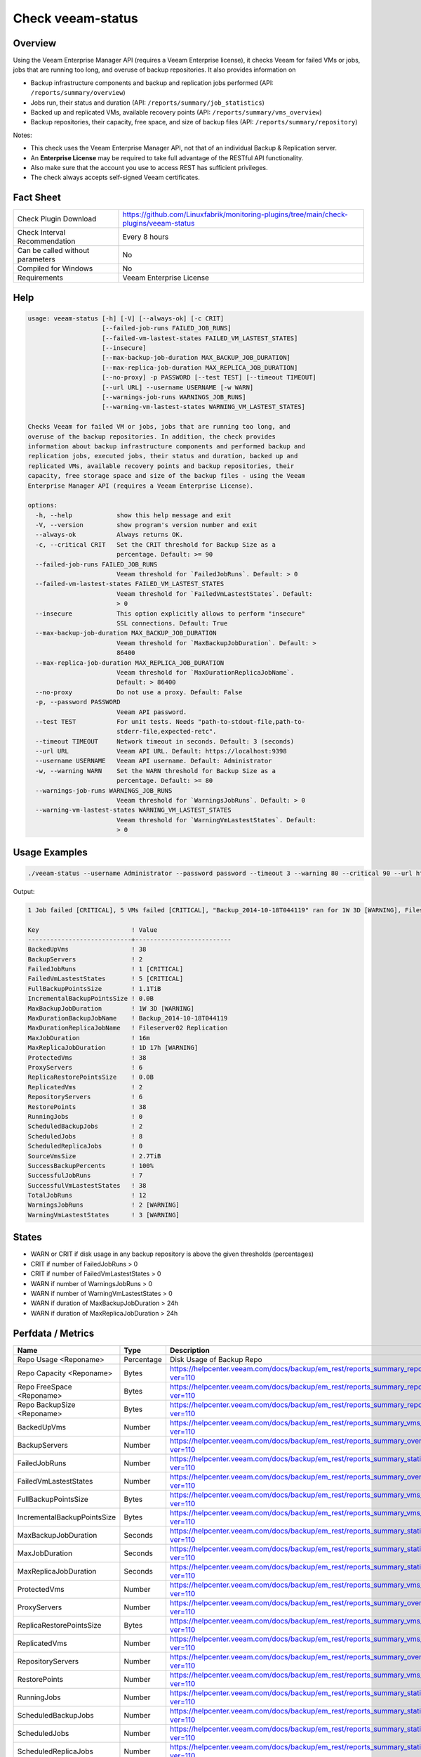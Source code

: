 Check veeam-status
==================

Overview
--------

Using the Veeam Enterprise Manager API (requires a Veeam Enterprise license), it checks Veeam for failed VMs or jobs, jobs that are running too long, and overuse of backup repositories. It also provides information on

* Backup infrastructure components and backup and replication jobs performed (API: ``/reports/summary/overview``)
* Jobs run, their status and duration (API: ``/reports/summary/job_statistics``)
* Backed up and replicated VMs, available recovery points (API: ``/reports/summary/vms_overview``)
* Backup repositories, their capacity, free space, and size of backup files (API: ``/reports/summary/repository``)

Notes:

* This check uses the Veeam Enterprise Manager API, not that of an individual Backup & Replication server.
* An **Enterprise License** may be required to take full advantage of the RESTful API functionality.
* Also make sure that the account you use to access REST has sufficient privileges.
* The check always accepts self-signed Veeam certificates.


Fact Sheet
----------

.. csv-table::
    :widths: 30, 70

    "Check Plugin Download",                "https://github.com/Linuxfabrik/monitoring-plugins/tree/main/check-plugins/veeam-status"
    "Check Interval Recommendation",        "Every 8 hours"
    "Can be called without parameters",     "No"
    "Compiled for Windows",                 "No"
    "Requirements",                         "Veeam Enterprise License"


Help
----

.. code-block:: text

    usage: veeam-status [-h] [-V] [--always-ok] [-c CRIT]
                        [--failed-job-runs FAILED_JOB_RUNS]
                        [--failed-vm-lastest-states FAILED_VM_LASTEST_STATES]
                        [--insecure]
                        [--max-backup-job-duration MAX_BACKUP_JOB_DURATION]
                        [--max-replica-job-duration MAX_REPLICA_JOB_DURATION]
                        [--no-proxy] -p PASSWORD [--test TEST] [--timeout TIMEOUT]
                        [--url URL] --username USERNAME [-w WARN]
                        [--warnings-job-runs WARNINGS_JOB_RUNS]
                        [--warning-vm-lastest-states WARNING_VM_LASTEST_STATES]

    Checks Veeam for failed VM or jobs, jobs that are running too long, and
    overuse of the backup repositories. In addition, the check provides
    information about backup infrastructure components and performed backup and
    replication jobs, executed jobs, their status and duration, backed up and
    replicated VMs, available recovery points and backup repositories, their
    capacity, free storage space and size of the backup files - using the Veeam
    Enterprise Manager API (requires a Veeam Enterprise License).

    options:
      -h, --help            show this help message and exit
      -V, --version         show program's version number and exit
      --always-ok           Always returns OK.
      -c, --critical CRIT   Set the CRIT threshold for Backup Size as a
                            percentage. Default: >= 90
      --failed-job-runs FAILED_JOB_RUNS
                            Veeam threshold for `FailedJobRuns`. Default: > 0
      --failed-vm-lastest-states FAILED_VM_LASTEST_STATES
                            Veeam threshold for `FailedVmLastestStates`. Default:
                            > 0
      --insecure            This option explicitly allows to perform "insecure"
                            SSL connections. Default: True
      --max-backup-job-duration MAX_BACKUP_JOB_DURATION
                            Veeam threshold for `MaxBackupJobDuration`. Default: >
                            86400
      --max-replica-job-duration MAX_REPLICA_JOB_DURATION
                            Veeam threshold for `MaxDurationReplicaJobName`.
                            Default: > 86400
      --no-proxy            Do not use a proxy. Default: False
      -p, --password PASSWORD
                            Veeam API password.
      --test TEST           For unit tests. Needs "path-to-stdout-file,path-to-
                            stderr-file,expected-retc".
      --timeout TIMEOUT     Network timeout in seconds. Default: 3 (seconds)
      --url URL             Veeam API URL. Default: https://localhost:9398
      --username USERNAME   Veeam API username. Default: Administrator
      -w, --warning WARN    Set the WARN threshold for Backup Size as a
                            percentage. Default: >= 80
      --warnings-job-runs WARNINGS_JOB_RUNS
                            Veeam threshold for `WarningsJobRuns`. Default: > 0
      --warning-vm-lastest-states WARNING_VM_LASTEST_STATES
                            Veeam threshold for `WarningVmLastestStates`. Default:
                            > 0


Usage Examples
--------------

.. code-block:: bash

    ./veeam-status --username Administrator --password password --timeout 3 --warning 80 --critical 90 --url https://veeam:9398

Output:

.. code-block:: text

    1 Job failed [CRITICAL], 5 VMs failed [CRITICAL], "Backup_2014-10-18T044119" ran for 1W 3D [WARNING], Fileserver02 Replication ran for 1D 17h [WARNING], 2 Jobs with warnings [WARNING], 3 VMs with warnings [WARNING], "Backup Volume 01" 18.3% used - total: 1005.5GiB, used: 184.2GiB, free: 821.3GiB

    Key                         ! Value                    
    ----------------------------+--------------------------
    BackedUpVms                 ! 38                       
    BackupServers               ! 2                        
    FailedJobRuns               ! 1 [CRITICAL]             
    FailedVmLastestStates       ! 5 [CRITICAL]             
    FullBackupPointsSize        ! 1.1TiB                   
    IncrementalBackupPointsSize ! 0.0B                     
    MaxBackupJobDuration        ! 1W 3D [WARNING]          
    MaxDurationBackupJobName    ! Backup_2014-10-18T044119 
    MaxDurationReplicaJobName   ! Fileserver02 Replication 
    MaxJobDuration              ! 16m                      
    MaxReplicaJobDuration       ! 1D 17h [WARNING]         
    ProtectedVms                ! 38                       
    ProxyServers                ! 6                        
    ReplicaRestorePointsSize    ! 0.0B                     
    ReplicatedVms               ! 2                        
    RepositoryServers           ! 6                        
    RestorePoints               ! 38                       
    RunningJobs                 ! 0                        
    ScheduledBackupJobs         ! 2                        
    ScheduledJobs               ! 8                        
    ScheduledReplicaJobs        ! 0                        
    SourceVmsSize               ! 2.7TiB                   
    SuccessBackupPercents       ! 100%                     
    SuccessfulJobRuns           ! 7                        
    SuccessfulVmLastestStates   ! 38                       
    TotalJobRuns                ! 12                       
    WarningsJobRuns             ! 2 [WARNING]              
    WarningVmLastestStates      ! 3 [WARNING]


States
------

* WARN or CRIT if disk usage in any backup repository is above the given thresholds (percentages)
* CRIT if number of FailedJobRuns > 0
* CRIT if number of FailedVmLastestStates > 0
* WARN if number of WarningsJobRuns > 0
* WARN if number of WarningVmLastestStates > 0
* WARN if duration of MaxBackupJobDuration > 24h
* WARN if duration of MaxReplicaJobDuration > 24h


Perfdata / Metrics
------------------

.. csv-table::
    :widths: 25, 15, 60
    :header-rows: 1
    
    Name,                                       Type,               Description                                           
    Repo Usage <Reponame>,                      Percentage,         Disk Usage of Backup Repo
    Repo Capacity <Reponame>,                   Bytes,              https://helpcenter.veeam.com/docs/backup/em_rest/reports_summary_repository.html?ver=110
    Repo FreeSpace <Reponame>,                  Bytes,              https://helpcenter.veeam.com/docs/backup/em_rest/reports_summary_repository.html?ver=110
    Repo BackupSize <Reponame>,                 Bytes,              https://helpcenter.veeam.com/docs/backup/em_rest/reports_summary_repository.html?ver=110
    BackedUpVms,                                Number,             https://helpcenter.veeam.com/docs/backup/em_rest/reports_summary_vms_overview.html?ver=110
    BackupServers,                              Number,             https://helpcenter.veeam.com/docs/backup/em_rest/reports_summary_overview.html?ver=110
    FailedJobRuns,                              Number,             https://helpcenter.veeam.com/docs/backup/em_rest/reports_summary_statistics.html?ver=110
    FailedVmLastestStates,                      Number,             https://helpcenter.veeam.com/docs/backup/em_rest/reports_summary_overview.html?ver=110
    FullBackupPointsSize,                       Bytes,              https://helpcenter.veeam.com/docs/backup/em_rest/reports_summary_vms_overview.html?ver=110
    IncrementalBackupPointsSize,                Bytes,              https://helpcenter.veeam.com/docs/backup/em_rest/reports_summary_vms_overview.html?ver=110
    MaxBackupJobDuration,                       Seconds,            https://helpcenter.veeam.com/docs/backup/em_rest/reports_summary_statistics.html?ver=110
    MaxJobDuration,                             Seconds,            https://helpcenter.veeam.com/docs/backup/em_rest/reports_summary_statistics.html?ver=110
    MaxReplicaJobDuration,                      Seconds,            https://helpcenter.veeam.com/docs/backup/em_rest/reports_summary_statistics.html?ver=110
    ProtectedVms,                               Number,             https://helpcenter.veeam.com/docs/backup/em_rest/reports_summary_vms_overview.html?ver=110
    ProxyServers,                               Number,             https://helpcenter.veeam.com/docs/backup/em_rest/reports_summary_overview.html?ver=110
    ReplicaRestorePointsSize,                   Bytes,              https://helpcenter.veeam.com/docs/backup/em_rest/reports_summary_vms_overview.html?ver=110
    ReplicatedVms,                              Number,             https://helpcenter.veeam.com/docs/backup/em_rest/reports_summary_vms_overview.html?ver=110
    RepositoryServers,                          Number,             https://helpcenter.veeam.com/docs/backup/em_rest/reports_summary_overview.html?ver=110
    RestorePoints,                              Number,             https://helpcenter.veeam.com/docs/backup/em_rest/reports_summary_vms_overview.html?ver=110
    RunningJobs,                                Number,             https://helpcenter.veeam.com/docs/backup/em_rest/reports_summary_statistics.html?ver=110
    ScheduledBackupJobs,                        Number,             https://helpcenter.veeam.com/docs/backup/em_rest/reports_summary_statistics.html?ver=110
    ScheduledJobs,                              Number,             https://helpcenter.veeam.com/docs/backup/em_rest/reports_summary_statistics.html?ver=110
    ScheduledReplicaJobs,                       Number,             https://helpcenter.veeam.com/docs/backup/em_rest/reports_summary_statistics.html?ver=110
    SourceVmsSize,                              Bytes,              https://helpcenter.veeam.com/docs/backup/em_rest/reports_summary_vms_overview.html?ver=110
    SuccessBackupPercents,                      Percentage,         https://helpcenter.veeam.com/docs/backup/em_rest/reports_summary_vms_overview.html?ver=110
    SuccessfulJobRuns,                          Number,             https://helpcenter.veeam.com/docs/backup/em_rest/reports_summary_statistics.html?ver=110
    SuccessfulVmLastestStates,                  Number,             https://helpcenter.veeam.com/docs/backup/em_rest/reports_summary_overview.html?ver=110
    TotalJobRuns,                               Number,             https://helpcenter.veeam.com/docs/backup/em_rest/reports_summary_statistics.html?ver=110
    WarningsJobRuns,                            Number,             https://helpcenter.veeam.com/docs/backup/em_rest/reports_summary_statistics.html?ver=110
    WarningVmLastestStates,                     Number,             https://helpcenter.veeam.com/docs/backup/em_rest/reports_summary_overview.html?ver=110


Credits, License
----------------

* Authors: `Linuxfabrik GmbH, Zurich <https://www.linuxfabrik.ch>`_
* License: The Unlicense, see `LICENSE file <https://unlicense.org/>`_.
